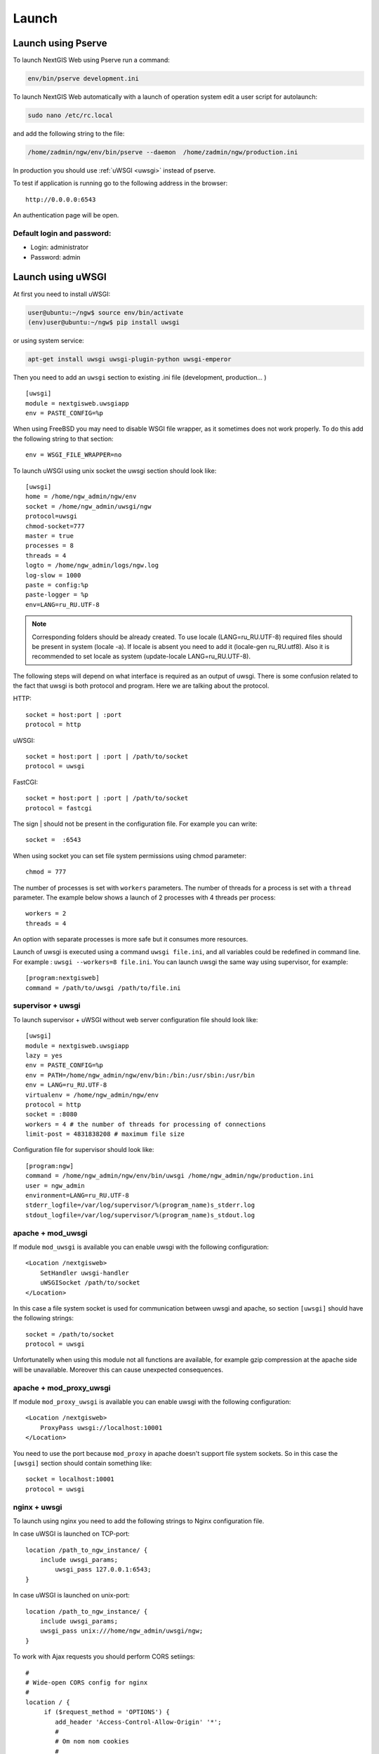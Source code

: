 .. sectionauthor:: Artem Svetlov <artem.svetlov@nextgis.ru>

.. _launch:
    
Launch
======

Launch using Pserve
-------------------

To launch NextGIS Web using Pserve run a command:

.. code:: bash

    env/bin/pserve development.ini

To launch NextGIS Web automatically with a launch of operation system edit a user script for autolaunch:

.. code:: bash

    sudo nano /etc/rc.local

and add the following string to the file:

.. code:: bash

    /home/zadmin/ngw/env/bin/pserve --daemon  /home/zadmin/ngw/production.ini

In production you should use :ref:`uWSGI <uwsgi>` instead of pserve.

To test if application is running go to the following address in the browser:

::

    http://0.0.0.0:6543

An authentication page will be open.

.. note: If pserve is launched using supervisor you should add a setting 
   environment=LANG=ru_RU.UTF-8 to support Russian names for uploaded 
   files.


Default login and password:
~~~~~~~~~~~~~~~~~~~~~~~~~~

* Login: administrator
* Password: admin


.. _uwsgi:

Launch using uWSGI
------------------

At first you need to install uWSGI:

.. code:: bash

   user@ubuntu:~/ngw$ source env/bin/activate
   (env)user@ubuntu:~/ngw$ pip install uwsgi
    
or using system service:

.. code:: bash

   apt-get install uwsgi uwsgi-plugin-python uwsgi-emperor
 
Then you need to add an ``uwsgi`` section to existing .ini file (development, production... )


::

    [uwsgi]
    module = nextgisweb.uwsgiapp
    env = PASTE_CONFIG=%p

When using FreeBSD you may need to disable WSGI file wrapper, as it sometimes does not work properly. To do this add the following string to that section:

::

    env = WSGI_FILE_WRAPPER=no
    
To launch uWSGI using unix socket the uwsgi section should look like:
    
::
    
    [uwsgi]
    home = /home/ngw_admin/ngw/env
    socket = /home/ngw_admin/uwsgi/ngw
    protocol=uwsgi
    chmod-socket=777
    master = true
    processes = 8
    threads = 4
    logto = /home/ngw_admin/logs/ngw.log
    log-slow = 1000
    paste = config:%p
    paste-logger = %p
    env=LANG=ru_RU.UTF-8

.. note:: Corresponding folders should be already created. To use locale  
   (LANG=ru_RU.UTF-8) required files should be present in system 
   (locale -a). If locale is absent you need to add it (locale-gen ru_RU.utf8). 
   Also it is recommended to set locale as system (update-locale LANG=ru_RU.UTF-8).

The following steps will depend on what interface is required as an output of uwsgi. There is some confusion related to the fact that uwsgi is both protocol and program. Here we are talking about the protocol.

HTTP:

::

    socket = host:port | :port
    protocol = http

uWSGI:

::

    socket = host:port | :port | /path/to/socket
    protocol = uwsgi

FastCGI:

::

    socket = host:port | :port | /path/to/socket
    protocol = fastcgi

The sign \| should not be present in the configuration file. For example you can write:

::

    socket =  :6543    

When using socket you can set file system permissions using chmod parameter:

::

    chmod = 777

The number of processes is set with ``workers`` parameters. The number of threads for a process is set with a ``thread`` parameter. The example below shows a launch of 2 processes with 4 threads per process:

::

    workers = 2
    threads = 4

An option with separate processes is more safe but it consumes more resources.

Launch of uwsgi is executed using a command ``uwsgi file.ini``, and all variables could be redefined in command line. For example : ``uwsgi --workers=8 file.ini``. You can launch uwsgi the same way using supervisor, for example:

::

    [program:nextgisweb]
    command = /path/to/uwsgi /path/to/file.ini
    
supervisor + uwsgi
~~~~~~~~~~~~~~~~~~

To launch supervisor + uWSGI without web server configuration file should look like:
    
::    

   [uwsgi]
   module = nextgisweb.uwsgiapp
   lazy = yes
   env = PASTE_CONFIG=%p
   env = PATH=/home/ngw_admin/ngw/env/bin:/bin:/usr/sbin:/usr/bin
   env = LANG=ru_RU.UTF-8
   virtualenv = /home/ngw_admin/ngw/env
   protocol = http
   socket = :8080
   workers = 4 # the number of threads for processing of connections
   limit-post = 4831838208 # maximum file size

Configuration file for supervisor should look like:
    
::
    
    [program:ngw]
    command = /home/ngw_admin/ngw/env/bin/uwsgi /home/ngw_admin/ngw/production.ini
    user = ngw_admin
    environment=LANG=ru_RU.UTF-8
    stderr_logfile=/var/log/supervisor/%(program_name)s_stderr.log
    stdout_logfile=/var/log/supervisor/%(program_name)s_stdout.log


apache + mod\_uwsgi
~~~~~~~~~~~~~~~~~~~

If module ``mod_uwsgi`` is available you can enable uwsgi with the following configuration:

::

    <Location /nextgisweb>
        SetHandler uwsgi-handler
        uWSGISocket /path/to/socket
    </Location>

In this case a file system socket is used for communication between uwsgi and apache, so section ``[uwsgi]`` should have the following strings:

::

    socket = /path/to/socket
    protocol = uwsgi

Unfortunatelly when using this module not all functions are available, for example gzip compression at the apache side will be unavailable. Moreover this can cause unexpected consequences.

apache + mod\_proxy\_uwsgi
~~~~~~~~~~~~~~~~~~~~~~~~~~

If module ``mod_proxy_uwsgi`` is available you can enable uwsgi with the following configuration:

::

    <Location /nextgisweb>
        ProxyPass uwsgi://localhost:10001
    </Location>

You need to use the port because ``mod_proxy`` in apache doesn't support file system sockets. So in this case the ``[uwsgi]`` section should contain something like:

::

    socket = localhost:10001
    protocol = uwsgi
    
nginx + uwsgi
~~~~~~~~~~~~~

To launch using nginx you need to add the following strings to Nginx configuration file.

In case uWSGI is launched on TCP-port:    

:: 

    location /path_to_ngw_instance/ {
        include uwsgi_params;
	    uwsgi_pass 127.0.0.1:6543;
    }
    
    
In case uWSGI is launched on unix-port:    

:: 

    location /path_to_ngw_instance/ {
        include uwsgi_params;
        uwsgi_pass unix:///home/ngw_admin/uwsgi/ngw;
    }


To work with Ajax requests you should perform CORS setiings:
    
::
    
    #
    # Wide-open CORS config for nginx
    #
    location / {
         if ($request_method = 'OPTIONS') {
            add_header 'Access-Control-Allow-Origin' '*';
            #
            # Om nom nom cookies
            #
            add_header 'Access-Control-Allow-Credentials' 'true';
            add_header 'Access-Control-Allow-Methods' 'GET, POST, OPTIONS';
            #
            # Custom headers and headers various browsers *should* be OK with but aren't
            #
            add_header 'Access-Control-Allow-Headers' 'DNT,X-CustomHeader,Keep-Alive,User-Agent,X-Requested-With,If-Modified-Since,Cache-Control,Content-Type';
            #
            # Tell client that this pre-flight info is valid for 20 days
            #
            add_header 'Access-Control-Max-Age' 1728000;
            add_header 'Content-Type' 'text/plain charset=UTF-8';
            add_header 'Content-Length' 0;
            return 204;
         }
         if ($request_method = 'POST') {
            add_header 'Access-Control-Allow-Origin' '*';
            add_header 'Access-Control-Allow-Credentials' 'true';
            add_header 'Access-Control-Allow-Methods' 'GET, POST, OPTIONS';
            add_header 'Access-Control-Allow-Headers' 'DNT,X-CustomHeader,Keep-Alive,User-Agent,X-Requested-With,If-Modified-Since,Cache-Control,Content-Type';
         }
         if ($request_method = 'GET') {
            add_header 'Access-Control-Allow-Origin' '*';
            add_header 'Access-Control-Allow-Credentials' 'true';
            add_header 'Access-Control-Allow-Methods' 'GET, POST, OPTIONS';
            add_header 'Access-Control-Allow-Headers' 'DNT,X-CustomHeader,Keep-Alive,User-Agent,X-Requested-With,If-Modified-Since,Cache-Control,Content-Type';
         }
    }


nginx + uwsgi (option 2)
~~~~~~~~~~~~~~~~~~~~~~~~~

Create a file with configuration:  

::

	sudo touch /etc/nginx/sites-available/ngw.conf

contents:  

::

     server {
          listen                 6555;
          client_max_body_size 6G;   # for large files increase POST request size
          large_client_header_buffers 8 32k; # for large files increase buffer size

          
          location / {
            uwsgi_read_timeout 600s; #for large files set longer timeout
            uwsgi_send_timeout 600s;

            include            uwsgi_params;
            uwsgi_pass         unix:/tmp/ngw.socket;

            proxy_redirect     off;
            proxy_set_header   Host $host;
            proxy_set_header   X-Real-IP $remote_addr;
            proxy_set_header   X-Forwarded-For $proxy_add_x_forwarded_for;
            proxy_set_header   X-Forwarded-Host $server_name;
            
            proxy_buffer_size 64k; # for large files increase buffer size
            proxy_max_temp_file_size 0; # and a temporary file size is set to infinite
	    proxy_buffers 8 32k;
        }
    }


Setup uWSGI

::

	[app:main]
	use = egg:nextgisweb
	
	# a path to the main configuration file
	config = /opt/ngw/config.ini
	
	# a path to logging library configuration file
	# logging = %(here)s/logging.ini
	
	# parameters useful for debugging
	# pyramid.reload_templates = true
	# pyramid.includes = pyramid_debugtoolbar
	
	[server:main]
	use = egg:waitress#main
	host = 0.0.0.0
	port = 6543
	
	[uwsgi]
	plugins = python
	home = /opt/ngw/env
	module = nextgisweb.uwsgiapp
	env = PASTE_CONFIG=%p
	socket = /tmp/ngw.socket
	protocol = uwsgi
	chmod-socket=777
	paste-logger = %p
	workers = 8
	limit-post = 7516192768 # POST request limit 7GB
	harakiri = 6000	# operation timeout 6000 seconds
	socket-timeout = 6000 # socket timeout 6000 seconds


nginx + uwsgi (option 3)
~~~~~~~~~~~~~~~~~~~~~~~~~

::

	[app:main]
	use = egg:nextgisweb
	config = /opt/ngw/config.ini

	[server:main]
	use = egg:waitress#main
	host = 0.0.0.0
	port = 6543

	[uwsgi]
	plugins = python
	home = /opt/ngw/env
	module = nextgisweb.uwsgiapp
	env = PASTE_CONFIG=%p
	env = LANG=ru_RU.UTF-8
	socket = :6543
	protocol = uwsgi
	chmod-socket=777
	paste-logger = %p
	workers = 2
	threads = 4
	limit-post = 7516192768
	harakiri = 6000
	socket-timeout = 6000
	max-requests = 5000
	buffer-size = 32768

Create symlink to development.ini in folders:

/etc/uwsgi/apps-available/ngw.ini
/etc/uwsgi/apps-enabled/ngw.ini

::

	service uwsgi restart
	
Lookup log for error messages:

::

	cat /var/log/uwsgi/app/ngw.log
	
